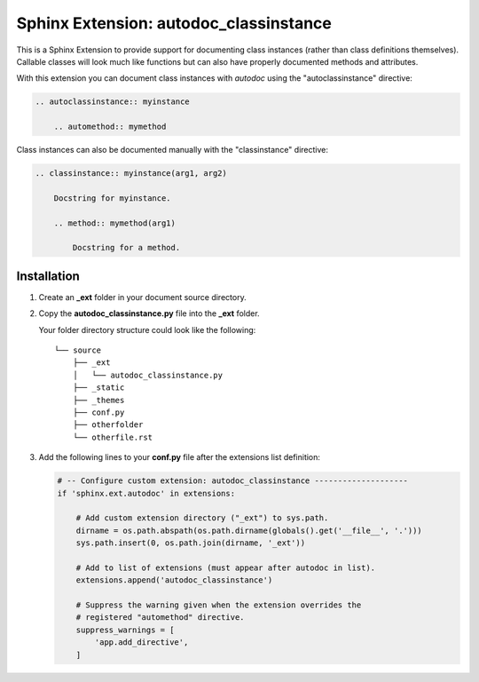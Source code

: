 
.. meta::
    :description: Sphinx Extension autodoc_classinstance to document class instances.
    :keywords: Sphinx, Extension, class instance


***************************************
Sphinx Extension: autodoc_classinstance
***************************************

This is a Sphinx Extension to provide support for documenting class instances
(rather than class definitions themselves). Callable classes will look much
like functions but can also have properly documented methods and attributes.

With this extension you can document class instances with *autodoc* using
the "autoclassinstance" directive:

.. code-block:: rst

    .. autoclassinstance:: myinstance

        .. automethod:: mymethod

Class instances can also be documented manually with the "classinstance"
directive:

.. code-block:: rst

    .. classinstance:: myinstance(arg1, arg2)

        Docstring for myinstance.

        .. method:: mymethod(arg1)

            Docstring for a method.


Installation
============

1. Create an **_ext** folder in your document source directory.

2. Copy the **autodoc_classinstance.py** file into the **_ext** folder.

   Your folder directory structure could look like the following::

     └── source
         ├── _ext
         │   └── autodoc_classinstance.py
         ├── _static
         ├── _themes
         ├── conf.py
         ├── otherfolder
         └── otherfile.rst

3. Add the following lines to your **conf.py** file after the extensions list
   definition:

   .. code-block:: python

       # -- Configure custom extension: autodoc_classinstance --------------------
       if 'sphinx.ext.autodoc' in extensions:

           # Add custom extension directory ("_ext") to sys.path.
           dirname = os.path.abspath(os.path.dirname(globals().get('__file__', '.')))
           sys.path.insert(0, os.path.join(dirname, '_ext'))

           # Add to list of extensions (must appear after autodoc in list).
           extensions.append('autodoc_classinstance')

           # Suppress the warning given when the extension overrides the
           # registered "automethod" directive.
           suppress_warnings = [
               'app.add_directive',
           ]


..
    Layout based on:
    https://www.sphinx-doc.org/en/master/development/tutorials/helloworld.html
